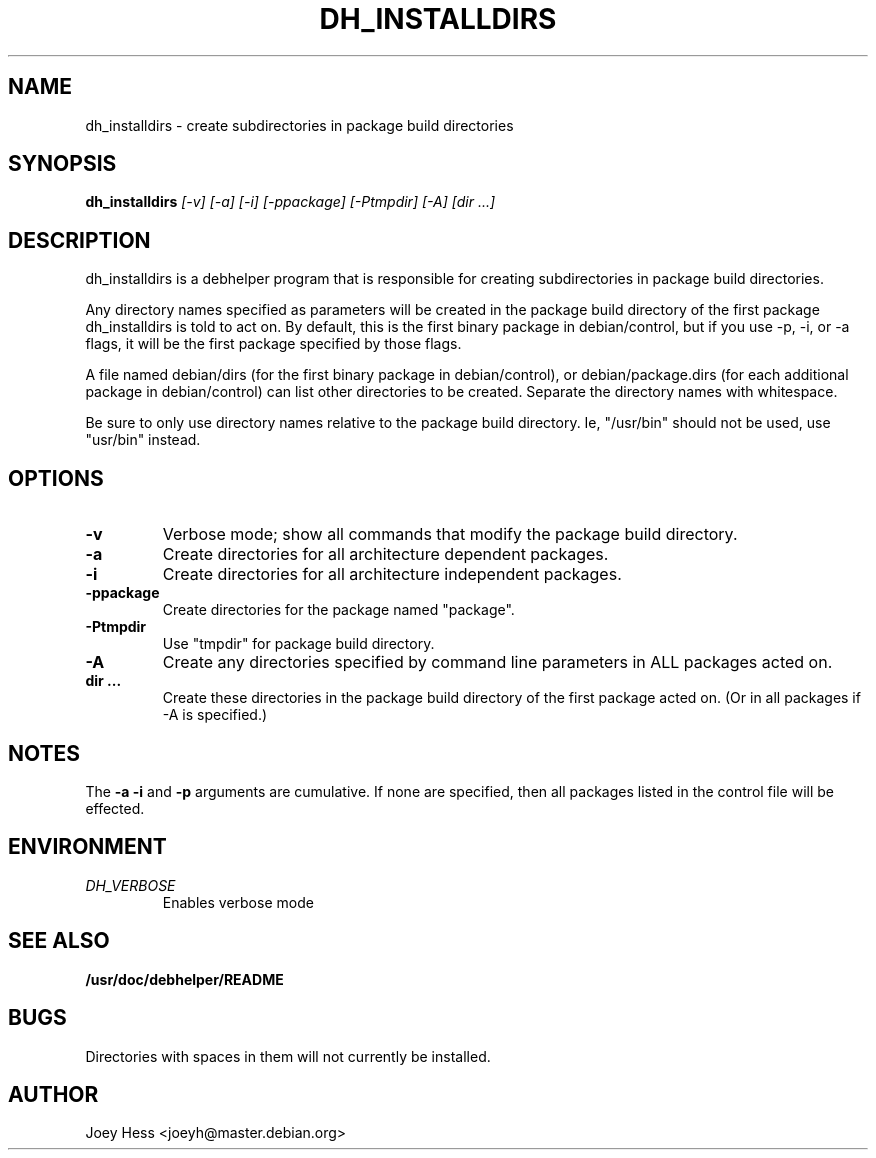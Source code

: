 .TH DH_INSTALLDIRS 1
.SH NAME
dh_installdirs \- create subdirectories in package build directories
.SH SYNOPSIS
.B dh_installdirs
.I "[-v] [-a] [-i] [-ppackage] [-Ptmpdir] [-A] [dir ...]"
.SH "DESCRIPTION"
dh_installdirs is a debhelper program that is responsible for creating
subdirectories in package build directories.
.P
Any directory names specified as parameters will be created in the package
build directory of the first package dh_installdirs is told to act on. By
default, this is the first binary package in debian/control, but if you use 
-p, -i, or -a flags, it will be the first package specified by those flags.
.P
A file named debian/dirs (for the first binary package in debian/control),
or debian/package.dirs (for each additional package in debian/control) can
list other directories to be created. Separate the directory names with
whitespace.
.P
Be sure to only use directory names relative to the package build
directory. Ie, "/usr/bin" should not be used, use "usr/bin" instead.
.SH OPTIONS
.TP
.B \-v
Verbose mode; show all commands that modify the package build directory.
.TP
.B \-a
Create directories for all architecture dependent packages.
.TP
.B \-i
Create directories for all architecture independent packages.
.TP
.B \-ppackage
Create directories for the package named "package".
.TP
.B \-Ptmpdir
Use "tmpdir" for package build directory. 
.TP
.B \-A
Create any directories specified by command line parameters in ALL packages
acted on.
.TP
.B dir ...
Create these directories in the package build directory of the first package
acted on. (Or in all packages if -A is specified.)
.SH NOTES
The
.B \-a
.B \-i
and
.B \-p
arguments are cumulative. If none are specified, then all packages listed in
the control file will be effected.
.SH ENVIRONMENT
.TP
.I DH_VERBOSE
Enables verbose mode
.SH "SEE ALSO"
.BR /usr/doc/debhelper/README
.SH BUGS
Directories with spaces in them will not currently be installed.
.SH AUTHOR
Joey Hess <joeyh@master.debian.org>
